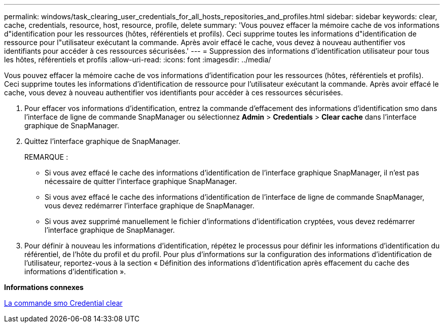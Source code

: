 ---
permalink: windows/task_clearing_user_credentials_for_all_hosts_repositories_and_profiles.html 
sidebar: sidebar 
keywords: clear, cache, credentials, resource, host, resource, profile, delete 
summary: 'Vous pouvez effacer la mémoire cache de vos informations d"identification pour les ressources (hôtes, référentiels et profils). Ceci supprime toutes les informations d"identification de ressource pour l"utilisateur exécutant la commande. Après avoir effacé le cache, vous devez à nouveau authentifier vos identifiants pour accéder à ces ressources sécurisées.' 
---
= Suppression des informations d'identification utilisateur pour tous les hôtes, référentiels et profils
:allow-uri-read: 
:icons: font
:imagesdir: ../media/


[role="lead"]
Vous pouvez effacer la mémoire cache de vos informations d'identification pour les ressources (hôtes, référentiels et profils). Ceci supprime toutes les informations d'identification de ressource pour l'utilisateur exécutant la commande. Après avoir effacé le cache, vous devez à nouveau authentifier vos identifiants pour accéder à ces ressources sécurisées.

. Pour effacer vos informations d'identification, entrez la commande d'effacement des informations d'identification smo dans l'interface de ligne de commande SnapManager ou sélectionnez *Admin* > *Credentials* > *Clear cache* dans l'interface graphique de SnapManager.
. Quittez l'interface graphique de SnapManager.
+
REMARQUE :

+
** Si vous avez effacé le cache des informations d'identification de l'interface graphique SnapManager, il n'est pas nécessaire de quitter l'interface graphique SnapManager.
** Si vous avez effacé le cache des informations d'identification de l'interface de ligne de commande SnapManager, vous devez redémarrer l'interface graphique de SnapManager.
** Si vous avez supprimé manuellement le fichier d'informations d'identification cryptées, vous devez redémarrer l'interface graphique de SnapManager.


. Pour définir à nouveau les informations d'identification, répétez le processus pour définir les informations d'identification du référentiel, de l'hôte du profil et du profil. Pour plus d'informations sur la configuration des informations d'identification de l'utilisateur, reportez-vous à la section « Définition des informations d'identification après effacement du cache des informations d'identification ».


*Informations connexes*

xref:reference_the_smosmsapcredential_clear_command.adoc[La commande smo Credential clear]
